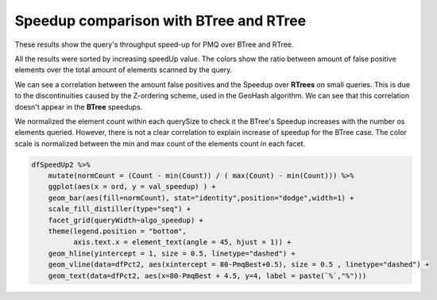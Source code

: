 =======================================
Speedup comparison with BTree and RTree
=======================================


.. contents::

These results show the query's throughput speed-up for PMQ over BTree and RTree.

All the results were sorted by increasing speedUp value. 
The colors show the ratio between amount of false positive elements over the total amount of elements scanned by the query. 

.. image:: ./img/speedup_BTREE_RTREE.svg

We can see a correlation between the amount false positives and the Speedup over **RTrees** on small queries. 
This is due to the discontinuities caused by the Z-ordering scheme, used in the GeoHash algorithm. 
We can see that this correlation doesn't appear in the **BTree** speedups.

.. image:: ./img/speedup_BTREE_RTREE_facet.svg


We normalized the element count within each querySize to check it the BTree's Speedup increases with the number os elements queried.
However, there is not a clear correlation to explain increase of speedup for the BTree case.
The color scale is normalized between the min and max count of the elements count in each facet.

.. code:: R

    dfSpeedUp2 %>%
        mutate(normCount = (Count - min(Count)) / ( max(Count) - min(Count))) %>%
        ggplot(aes(x = ord, y = val_speedup) ) +
        geom_bar(aes(fill=normCount), stat="identity",position="dodge",width=1) + 
        scale_fill_distiller(type="seq") +
        facet_grid(queryWidth~algo_speedup) +
        theme(legend.position = "bottom",
              axis.text.x = element_text(angle = 45, hjust = 1)) +
        geom_hline(yintercept = 1, size = 0.5, linetype="dashed") +
        geom_vline(data=dfPct2, aes(xintercept = 80-PmqBest+0.5), size = 0.5 , linetype="dashed") +
        geom_text(data=dfPct2, aes(x=80-PmqBest + 4.5, y=4, label = paste(`%`,"%")))

.. image:: ./img/speedup_color_count.svg
